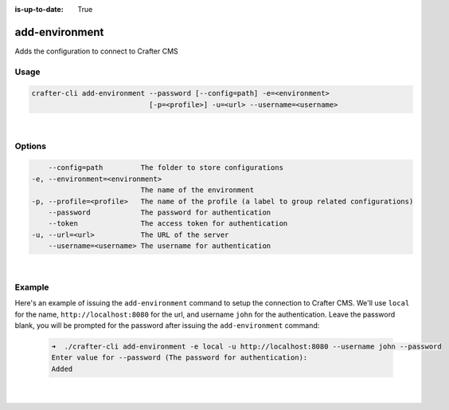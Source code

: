 :is-up-to-date: True

.. index:: Crafter CLI Command add-environment, add-environment

.. _crafter-cli-add-environment:

===============
add-environment
===============

Adds the configuration to connect to Crafter CMS

-----
Usage
-----

.. code-block:: text

       crafter-cli add-environment --password [--config=path] -e=<environment>
                                   [-p=<profile>] -u=<url> --username=<username>

|

-------
Options
-------

.. code-block:: text

       --config=path         The folder to store configurations
   -e, --environment=<environment>
                             The name of the environment
   -p, --profile=<profile>   The name of the profile (a label to group related configurations)
       --password            The password for authentication
       --token               The access token for authentication
   -u, --url=<url>           The URL of the server
       --username=<username> The username for authentication

|

-------
Example
-------

Here's an example of issuing the ``add-environment`` command to setup the connection to Crafter CMS.  We'll use ``local`` for the name, ``http://localhost:8080`` for the url, and username ``john`` for the authentication.  Leave the password blank, you will be prompted for the password after issuing the ``add-environment`` command:

   .. code-block:: bash

       ➜  ./crafter-cli add-environment -e local -u http://localhost:8080 --username john --password
       Enter value for --password (The password for authentication):
       Added

   |
